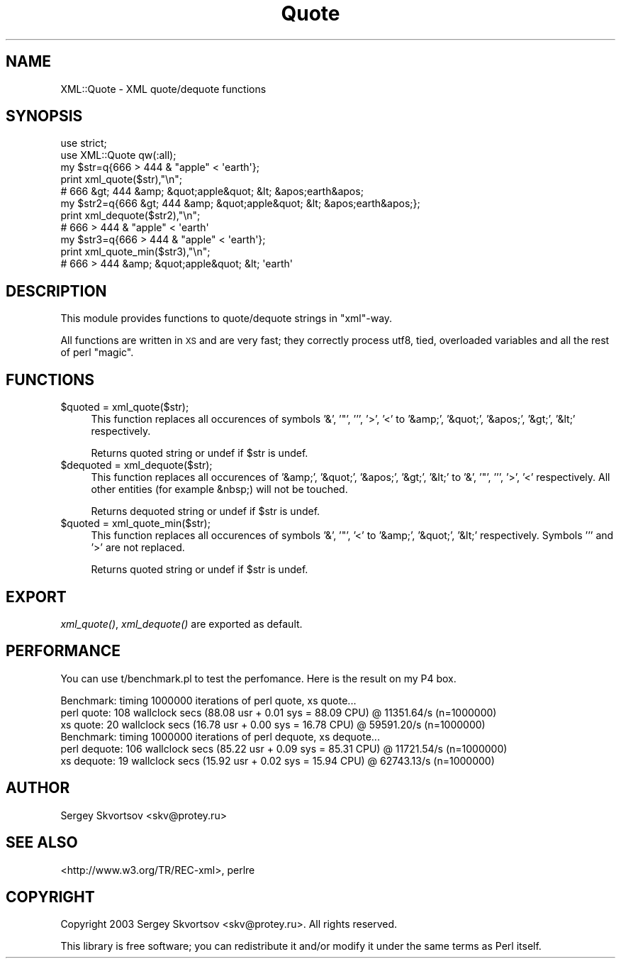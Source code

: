 .\" Automatically generated by Pod::Man 2.26 (Pod::Simple 3.23)
.\"
.\" Standard preamble:
.\" ========================================================================
.de Sp \" Vertical space (when we can't use .PP)
.if t .sp .5v
.if n .sp
..
.de Vb \" Begin verbatim text
.ft CW
.nf
.ne \\$1
..
.de Ve \" End verbatim text
.ft R
.fi
..
.\" Set up some character translations and predefined strings.  \*(-- will
.\" give an unbreakable dash, \*(PI will give pi, \*(L" will give a left
.\" double quote, and \*(R" will give a right double quote.  \*(C+ will
.\" give a nicer C++.  Capital omega is used to do unbreakable dashes and
.\" therefore won't be available.  \*(C` and \*(C' expand to `' in nroff,
.\" nothing in troff, for use with C<>.
.tr \(*W-
.ds C+ C\v'-.1v'\h'-1p'\s-2+\h'-1p'+\s0\v'.1v'\h'-1p'
.ie n \{\
.    ds -- \(*W-
.    ds PI pi
.    if (\n(.H=4u)&(1m=24u) .ds -- \(*W\h'-12u'\(*W\h'-12u'-\" diablo 10 pitch
.    if (\n(.H=4u)&(1m=20u) .ds -- \(*W\h'-12u'\(*W\h'-8u'-\"  diablo 12 pitch
.    ds L" ""
.    ds R" ""
.    ds C` ""
.    ds C' ""
'br\}
.el\{\
.    ds -- \|\(em\|
.    ds PI \(*p
.    ds L" ``
.    ds R" ''
.    ds C`
.    ds C'
'br\}
.\"
.\" Escape single quotes in literal strings from groff's Unicode transform.
.ie \n(.g .ds Aq \(aq
.el       .ds Aq '
.\"
.\" If the F register is turned on, we'll generate index entries on stderr for
.\" titles (.TH), headers (.SH), subsections (.SS), items (.Ip), and index
.\" entries marked with X<> in POD.  Of course, you'll have to process the
.\" output yourself in some meaningful fashion.
.\"
.\" Avoid warning from groff about undefined register 'F'.
.de IX
..
.nr rF 0
.if \n(.g .if rF .nr rF 1
.if (\n(rF:(\n(.g==0)) \{
.    if \nF \{
.        de IX
.        tm Index:\\$1\t\\n%\t"\\$2"
..
.        if !\nF==2 \{
.            nr % 0
.            nr F 2
.        \}
.    \}
.\}
.rr rF
.\"
.\" Accent mark definitions (@(#)ms.acc 1.5 88/02/08 SMI; from UCB 4.2).
.\" Fear.  Run.  Save yourself.  No user-serviceable parts.
.    \" fudge factors for nroff and troff
.if n \{\
.    ds #H 0
.    ds #V .8m
.    ds #F .3m
.    ds #[ \f1
.    ds #] \fP
.\}
.if t \{\
.    ds #H ((1u-(\\\\n(.fu%2u))*.13m)
.    ds #V .6m
.    ds #F 0
.    ds #[ \&
.    ds #] \&
.\}
.    \" simple accents for nroff and troff
.if n \{\
.    ds ' \&
.    ds ` \&
.    ds ^ \&
.    ds , \&
.    ds ~ ~
.    ds /
.\}
.if t \{\
.    ds ' \\k:\h'-(\\n(.wu*8/10-\*(#H)'\'\h"|\\n:u"
.    ds ` \\k:\h'-(\\n(.wu*8/10-\*(#H)'\`\h'|\\n:u'
.    ds ^ \\k:\h'-(\\n(.wu*10/11-\*(#H)'^\h'|\\n:u'
.    ds , \\k:\h'-(\\n(.wu*8/10)',\h'|\\n:u'
.    ds ~ \\k:\h'-(\\n(.wu-\*(#H-.1m)'~\h'|\\n:u'
.    ds / \\k:\h'-(\\n(.wu*8/10-\*(#H)'\z\(sl\h'|\\n:u'
.\}
.    \" troff and (daisy-wheel) nroff accents
.ds : \\k:\h'-(\\n(.wu*8/10-\*(#H+.1m+\*(#F)'\v'-\*(#V'\z.\h'.2m+\*(#F'.\h'|\\n:u'\v'\*(#V'
.ds 8 \h'\*(#H'\(*b\h'-\*(#H'
.ds o \\k:\h'-(\\n(.wu+\w'\(de'u-\*(#H)/2u'\v'-.3n'\*(#[\z\(de\v'.3n'\h'|\\n:u'\*(#]
.ds d- \h'\*(#H'\(pd\h'-\w'~'u'\v'-.25m'\f2\(hy\fP\v'.25m'\h'-\*(#H'
.ds D- D\\k:\h'-\w'D'u'\v'-.11m'\z\(hy\v'.11m'\h'|\\n:u'
.ds th \*(#[\v'.3m'\s+1I\s-1\v'-.3m'\h'-(\w'I'u*2/3)'\s-1o\s+1\*(#]
.ds Th \*(#[\s+2I\s-2\h'-\w'I'u*3/5'\v'-.3m'o\v'.3m'\*(#]
.ds ae a\h'-(\w'a'u*4/10)'e
.ds Ae A\h'-(\w'A'u*4/10)'E
.    \" corrections for vroff
.if v .ds ~ \\k:\h'-(\\n(.wu*9/10-\*(#H)'\s-2\u~\d\s+2\h'|\\n:u'
.if v .ds ^ \\k:\h'-(\\n(.wu*10/11-\*(#H)'\v'-.4m'^\v'.4m'\h'|\\n:u'
.    \" for low resolution devices (crt and lpr)
.if \n(.H>23 .if \n(.V>19 \
\{\
.    ds : e
.    ds 8 ss
.    ds o a
.    ds d- d\h'-1'\(ga
.    ds D- D\h'-1'\(hy
.    ds th \o'bp'
.    ds Th \o'LP'
.    ds ae ae
.    ds Ae AE
.\}
.rm #[ #] #H #V #F C
.\" ========================================================================
.\"
.IX Title "Quote 3"
.TH Quote 3 "2003-01-31" "perl v5.16.3" "User Contributed Perl Documentation"
.\" For nroff, turn off justification.  Always turn off hyphenation; it makes
.\" way too many mistakes in technical documents.
.if n .ad l
.nh
.SH "NAME"
XML::Quote \- XML quote/dequote functions
.SH "SYNOPSIS"
.IX Header "SYNOPSIS"
.Vb 2
\&  use strict;
\&  use XML::Quote qw(:all);
\&  
\&  my $str=q{666 > 444 & "apple" < \*(Aqearth\*(Aq};
\&  print xml_quote($str),"\en";
\&  # 666 &gt; 444 &amp; &quot;apple&quot; &lt; &apos;earth&apos;
\&
\&  my $str2=q{666 &gt; 444 &amp; &quot;apple&quot; &lt; &apos;earth&apos;};
\&  print xml_dequote($str2),"\en";
\&  # 666 > 444 & "apple" < \*(Aqearth\*(Aq
\&
\&  my $str3=q{666 > 444 & "apple" < \*(Aqearth\*(Aq};
\&  print xml_quote_min($str3),"\en";
\&  # 666 > 444 &amp; &quot;apple&quot; &lt; \*(Aqearth\*(Aq
.Ve
.SH "DESCRIPTION"
.IX Header "DESCRIPTION"
This module provides functions to quote/dequote strings in \*(L"xml\*(R"\-way.
.PP
All functions are written in \s-1XS\s0 and are very fast; they correctly process
utf8, tied, overloaded variables and all the rest of perl \*(L"magic\*(R".
.SH "FUNCTIONS"
.IX Header "FUNCTIONS"
.ie n .IP "$quoted = xml_quote($str);" 4
.el .IP "\f(CW$quoted\fR = xml_quote($str);" 4
.IX Item "$quoted = xml_quote($str);"
This function replaces all occurences of symbols '&', '"', ''', '>', '<'
to '&amp;', '&quot;', '&apos;', '&gt;', '&lt;' respectively.
.Sp
Returns quoted string or undef if \f(CW$str\fR is undef.
.ie n .IP "$dequoted = xml_dequote($str);" 4
.el .IP "\f(CW$dequoted\fR = xml_dequote($str);" 4
.IX Item "$dequoted = xml_dequote($str);"
This function replaces all occurences of '&amp;', '&quot;', '&apos;', '&gt;',
\&'&lt;' to '&', '"', ''', '>', '<' respectively.
All other entities (for example &nbsp;) will not be touched.
.Sp
Returns dequoted string or undef if \f(CW$str\fR is undef.
.ie n .IP "$quoted = xml_quote_min($str);" 4
.el .IP "\f(CW$quoted\fR = xml_quote_min($str);" 4
.IX Item "$quoted = xml_quote_min($str);"
This function replaces all occurences of symbols '&', '"', '<'
to '&amp;', '&quot;', '&lt;' respectively. Symbols ''' and '>' are not
replaced.
.Sp
Returns quoted string or undef if \f(CW$str\fR is undef.
.SH "EXPORT"
.IX Header "EXPORT"
\&\fIxml_quote()\fR, \fIxml_dequote()\fR are exported as default.
.SH "PERFORMANCE"
.IX Header "PERFORMANCE"
You can use t/benchmark.pl to test the perfomance.  Here is the result
on my P4 box.
.PP
.Vb 3
\&  Benchmark: timing 1000000 iterations of perl quote, xs quote...
\&  perl quote: 108 wallclock secs (88.08 usr +  0.01 sys = 88.09 CPU) @ 11351.64/s (n=1000000)
\&    xs quote: 20 wallclock secs (16.78 usr +  0.00 sys = 16.78 CPU) @ 59591.20/s (n=1000000)
\&
\&  Benchmark: timing 1000000 iterations of perl dequote, xs dequote...
\&  perl dequote: 106 wallclock secs (85.22 usr +  0.09 sys = 85.31 CPU) @ 11721.54/s (n=1000000)
\&    xs dequote: 19 wallclock secs (15.92 usr +  0.02 sys = 15.94 CPU) @ 62743.13/s (n=1000000)
.Ve
.SH "AUTHOR"
.IX Header "AUTHOR"
Sergey Skvortsov <skv@protey.ru>
.SH "SEE ALSO"
.IX Header "SEE ALSO"
<http://www.w3.org/TR/REC\-xml>,
perlre
.SH "COPYRIGHT"
.IX Header "COPYRIGHT"
Copyright 2003 Sergey Skvortsov <skv@protey.ru>.
All rights reserved.
.PP
This library is free software; you can redistribute it
and/or modify it under the same terms as Perl itself.

